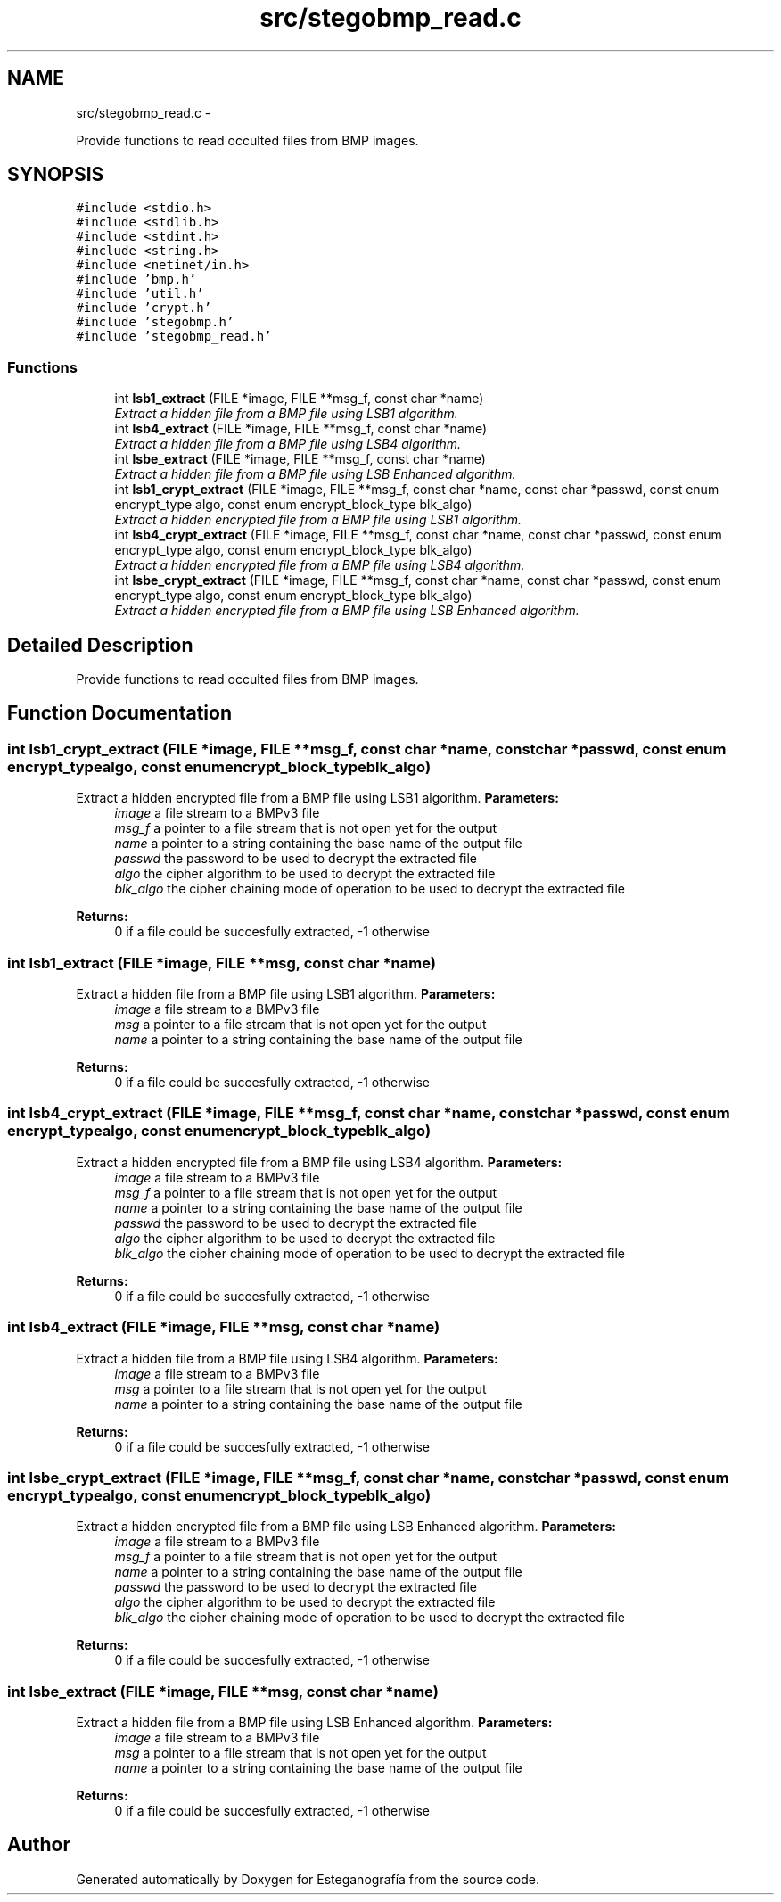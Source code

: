 .TH "src/stegobmp_read.c" 3 "Sat Jun 8 2013" "Version 1.0" "Esteganografía" \" -*- nroff -*-
.ad l
.nh
.SH NAME
src/stegobmp_read.c \- 
.PP
Provide functions to read occulted files from BMP images\&.  

.SH SYNOPSIS
.br
.PP
\fC#include <stdio\&.h>\fP
.br
\fC#include <stdlib\&.h>\fP
.br
\fC#include <stdint\&.h>\fP
.br
\fC#include <string\&.h>\fP
.br
\fC#include <netinet/in\&.h>\fP
.br
\fC#include 'bmp\&.h'\fP
.br
\fC#include 'util\&.h'\fP
.br
\fC#include 'crypt\&.h'\fP
.br
\fC#include 'stegobmp\&.h'\fP
.br
\fC#include 'stegobmp_read\&.h'\fP
.br

.SS "Functions"

.in +1c
.ti -1c
.RI "int \fBlsb1_extract\fP (FILE *image, FILE **msg_f, const char *name)"
.br
.RI "\fIExtract a hidden file from a BMP file using LSB1 algorithm\&. \fP"
.ti -1c
.RI "int \fBlsb4_extract\fP (FILE *image, FILE **msg_f, const char *name)"
.br
.RI "\fIExtract a hidden file from a BMP file using LSB4 algorithm\&. \fP"
.ti -1c
.RI "int \fBlsbe_extract\fP (FILE *image, FILE **msg_f, const char *name)"
.br
.RI "\fIExtract a hidden file from a BMP file using LSB Enhanced algorithm\&. \fP"
.ti -1c
.RI "int \fBlsb1_crypt_extract\fP (FILE *image, FILE **msg_f, const char *name, const char *passwd, const enum encrypt_type algo, const enum encrypt_block_type blk_algo)"
.br
.RI "\fIExtract a hidden encrypted file from a BMP file using LSB1 algorithm\&. \fP"
.ti -1c
.RI "int \fBlsb4_crypt_extract\fP (FILE *image, FILE **msg_f, const char *name, const char *passwd, const enum encrypt_type algo, const enum encrypt_block_type blk_algo)"
.br
.RI "\fIExtract a hidden encrypted file from a BMP file using LSB4 algorithm\&. \fP"
.ti -1c
.RI "int \fBlsbe_crypt_extract\fP (FILE *image, FILE **msg_f, const char *name, const char *passwd, const enum encrypt_type algo, const enum encrypt_block_type blk_algo)"
.br
.RI "\fIExtract a hidden encrypted file from a BMP file using LSB Enhanced algorithm\&. \fP"
.in -1c
.SH "Detailed Description"
.PP 
Provide functions to read occulted files from BMP images\&. 


.SH "Function Documentation"
.PP 
.SS "int \fBlsb1_crypt_extract\fP (FILE *image, FILE **msg_f, const char *name, const char *passwd, const enum encrypt_typealgo, const enum encrypt_block_typeblk_algo)"
.PP
Extract a hidden encrypted file from a BMP file using LSB1 algorithm\&. \fBParameters:\fP
.RS 4
\fIimage\fP a file stream to a BMPv3 file 
.br
\fImsg_f\fP a pointer to a file stream that is not open yet for the output 
.br
\fIname\fP a pointer to a string containing the base name of the output file 
.br
\fIpasswd\fP the password to be used to decrypt the extracted file 
.br
\fIalgo\fP the cipher algorithm to be used to decrypt the extracted file 
.br
\fIblk_algo\fP the cipher chaining mode of operation to be used to decrypt the extracted file
.RE
.PP
\fBReturns:\fP
.RS 4
0 if a file could be succesfully extracted, -1 otherwise 
.RE
.PP

.SS "int \fBlsb1_extract\fP (FILE *image, FILE **msg, const char *name)"
.PP
Extract a hidden file from a BMP file using LSB1 algorithm\&. \fBParameters:\fP
.RS 4
\fIimage\fP a file stream to a BMPv3 file 
.br
\fImsg\fP a pointer to a file stream that is not open yet for the output 
.br
\fIname\fP a pointer to a string containing the base name of the output file
.RE
.PP
\fBReturns:\fP
.RS 4
0 if a file could be succesfully extracted, -1 otherwise 
.RE
.PP

.SS "int \fBlsb4_crypt_extract\fP (FILE *image, FILE **msg_f, const char *name, const char *passwd, const enum encrypt_typealgo, const enum encrypt_block_typeblk_algo)"
.PP
Extract a hidden encrypted file from a BMP file using LSB4 algorithm\&. \fBParameters:\fP
.RS 4
\fIimage\fP a file stream to a BMPv3 file 
.br
\fImsg_f\fP a pointer to a file stream that is not open yet for the output 
.br
\fIname\fP a pointer to a string containing the base name of the output file 
.br
\fIpasswd\fP the password to be used to decrypt the extracted file 
.br
\fIalgo\fP the cipher algorithm to be used to decrypt the extracted file 
.br
\fIblk_algo\fP the cipher chaining mode of operation to be used to decrypt the extracted file
.RE
.PP
\fBReturns:\fP
.RS 4
0 if a file could be succesfully extracted, -1 otherwise 
.RE
.PP

.SS "int \fBlsb4_extract\fP (FILE *image, FILE **msg, const char *name)"
.PP
Extract a hidden file from a BMP file using LSB4 algorithm\&. \fBParameters:\fP
.RS 4
\fIimage\fP a file stream to a BMPv3 file 
.br
\fImsg\fP a pointer to a file stream that is not open yet for the output 
.br
\fIname\fP a pointer to a string containing the base name of the output file
.RE
.PP
\fBReturns:\fP
.RS 4
0 if a file could be succesfully extracted, -1 otherwise 
.RE
.PP

.SS "int \fBlsbe_crypt_extract\fP (FILE *image, FILE **msg_f, const char *name, const char *passwd, const enum encrypt_typealgo, const enum encrypt_block_typeblk_algo)"
.PP
Extract a hidden encrypted file from a BMP file using LSB Enhanced algorithm\&. \fBParameters:\fP
.RS 4
\fIimage\fP a file stream to a BMPv3 file 
.br
\fImsg_f\fP a pointer to a file stream that is not open yet for the output 
.br
\fIname\fP a pointer to a string containing the base name of the output file 
.br
\fIpasswd\fP the password to be used to decrypt the extracted file 
.br
\fIalgo\fP the cipher algorithm to be used to decrypt the extracted file 
.br
\fIblk_algo\fP the cipher chaining mode of operation to be used to decrypt the extracted file
.RE
.PP
\fBReturns:\fP
.RS 4
0 if a file could be succesfully extracted, -1 otherwise 
.RE
.PP

.SS "int \fBlsbe_extract\fP (FILE *image, FILE **msg, const char *name)"
.PP
Extract a hidden file from a BMP file using LSB Enhanced algorithm\&. \fBParameters:\fP
.RS 4
\fIimage\fP a file stream to a BMPv3 file 
.br
\fImsg\fP a pointer to a file stream that is not open yet for the output 
.br
\fIname\fP a pointer to a string containing the base name of the output file
.RE
.PP
\fBReturns:\fP
.RS 4
0 if a file could be succesfully extracted, -1 otherwise 
.RE
.PP

.SH "Author"
.PP 
Generated automatically by Doxygen for Esteganografía from the source code\&.
